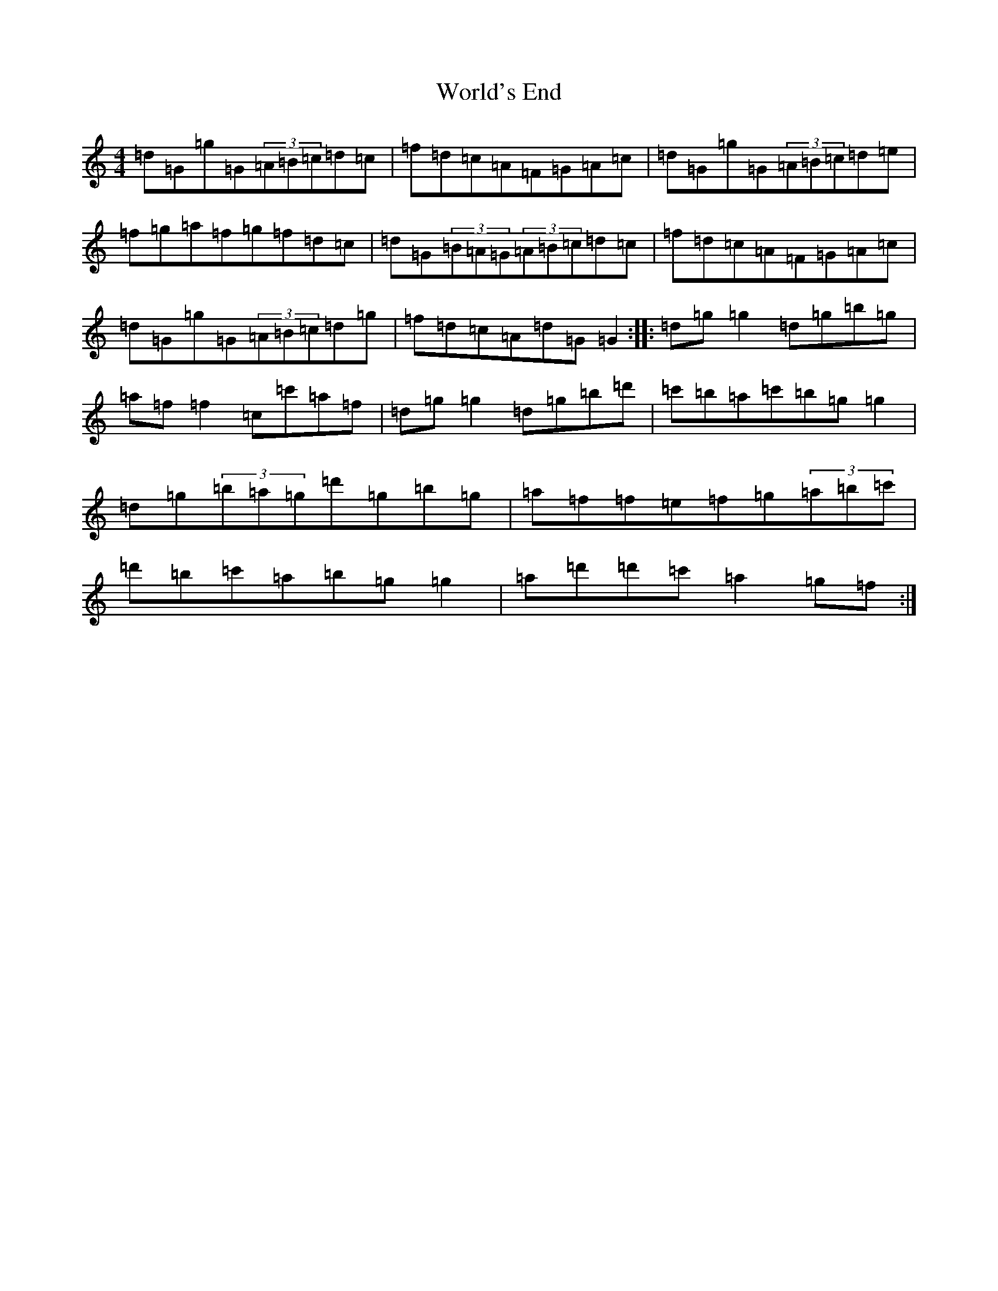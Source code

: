 X: 15386
T: World's End
S: https://thesession.org/tunes/18100#setting35229
Z: A Major
R: polka
M:4/4
L:1/8
K: C Major
=d=G=g=G(3=A=B=c=d=c|=f=d=c=A=F=G=A=c|=d=G=g=G(3=A=B=c=d=e|=f=g=a=f=g=f=d=c|=d=G(3=B=A=G(3=A=B=c=d=c|=f=d=c=A=F=G=A=c|=d=G=g=G(3=A=B=c=d=g|=f=d=c=A=d=G=G2:||:=d=g=g2=d=g=b=g|=a=f=f2=c=c'=a=f|=d=g=g2=d=g=b=d'|=c'=b=a=c'=b=g=g2|=d=g(3=b=a=g=d'=g=b=g|=a=f=f=e=f=g(3=a=b=c'|=d'=b=c'=a=b=g=g2|=a=d'=d'=c'=a2=g=f:|